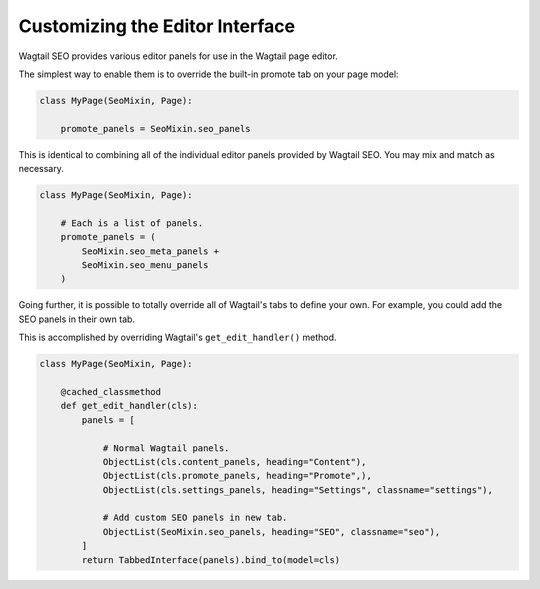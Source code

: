 Customizing the Editor Interface
================================

Wagtail SEO provides various editor panels for use in the Wagtail page editor.

The simplest way to enable them is to override the built-in promote tab on your
page model:

.. code-block:: python

    class MyPage(SeoMixin, Page):

        promote_panels = SeoMixin.seo_panels

This is identical to combining all of the individual editor panels provided
by Wagtail SEO. You may mix and match as necessary.

.. code-block:: python

    class MyPage(SeoMixin, Page):

        # Each is a list of panels.
        promote_panels = (
            SeoMixin.seo_meta_panels +
            SeoMixin.seo_menu_panels
        )

Going further, it is possible to totally override all of Wagtail's tabs to
define your own. For example, you could add the SEO panels in their own tab.

This is accomplished by overriding Wagtail's ``get_edit_handler()`` method.

.. code-block:: python

    class MyPage(SeoMixin, Page):

        @cached_classmethod
        def get_edit_handler(cls):
            panels = [

                # Normal Wagtail panels.
                ObjectList(cls.content_panels, heading="Content"),
                ObjectList(cls.promote_panels, heading="Promote",),
                ObjectList(cls.settings_panels, heading="Settings", classname="settings"),

                # Add custom SEO panels in new tab.
                ObjectList(SeoMixin.seo_panels, heading="SEO", classname="seo"),
            ]
            return TabbedInterface(panels).bind_to(model=cls)
